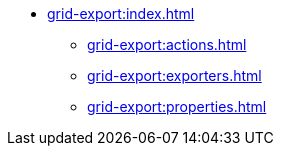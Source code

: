 * xref:grid-export:index.adoc[]
** xref:grid-export:actions.adoc[]
** xref:grid-export:exporters.adoc[]
** xref:grid-export:properties.adoc[]